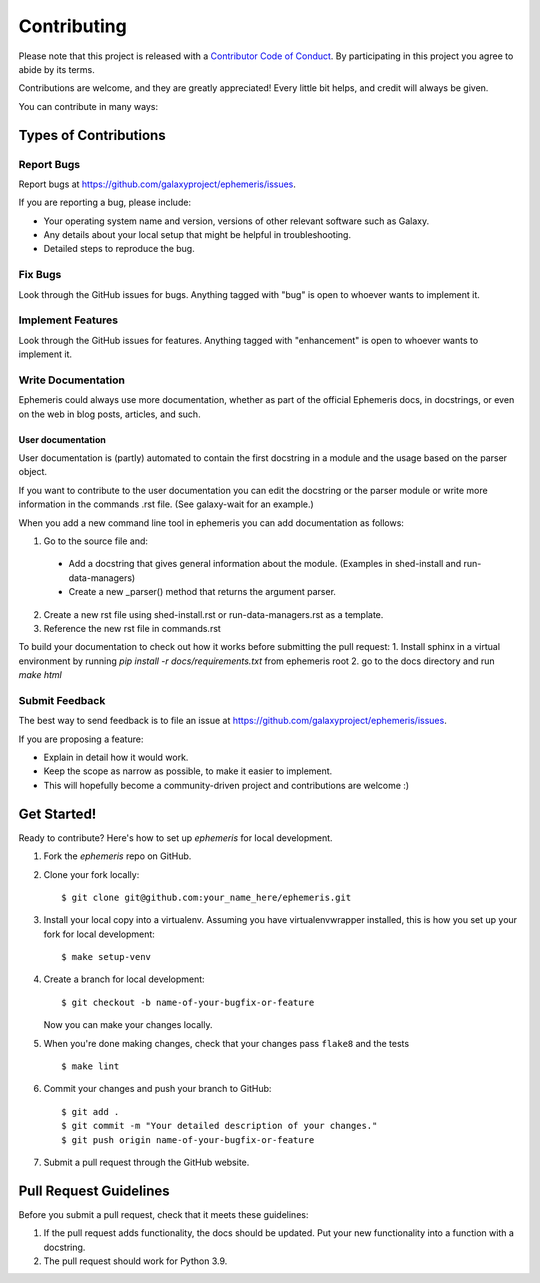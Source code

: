 ============
Contributing
============

Please note that this project is released with a `Contributor Code of Conduct
<https://ephemeris.readthedocs.org/en/latest/conduct.html>`__. By participating
in this project you agree to abide by its terms.

Contributions are welcome, and they are greatly appreciated! Every
little bit helps, and credit will always be given.

You can contribute in many ways:

Types of Contributions
----------------------

Report Bugs
~~~~~~~~~~~

Report bugs at https://github.com/galaxyproject/ephemeris/issues.

If you are reporting a bug, please include:

* Your operating system name and version, versions of other relevant software
  such as Galaxy.
* Any details about your local setup that might be helpful in troubleshooting.
* Detailed steps to reproduce the bug.

Fix Bugs
~~~~~~~~

Look through the GitHub issues for bugs. Anything tagged with "bug"
is open to whoever wants to implement it.

Implement Features
~~~~~~~~~~~~~~~~~~

Look through the GitHub issues for features. Anything tagged with
"enhancement" is open to whoever wants to implement it.

Write Documentation
~~~~~~~~~~~~~~~~~~~

Ephemeris could always use more documentation, whether as part of the
official Ephemeris docs, in docstrings, or even on the web in blog posts,
articles, and such.

User documentation
+++++++++++++++++++
User documentation is (partly) automated to contain the first docstring in a
module and the usage based on the parser object.

If you want to contribute to the user documentation you can edit the docstring or the parser module
or write more information in the commands .rst file. (See galaxy-wait for an example.)

When you add a new command line tool in ephemeris you can add documentation as follows:

1. Go to the source file and:

  * Add a docstring that gives general information about the module. (Examples in shed-install and run-data-managers)
  * Create a new _parser() method that returns the argument parser.

2. Create a new rst file using shed-install.rst or run-data-managers.rst as a template.
3. Reference the new rst file in commands.rst

To build your documentation to check out how it works before submitting the pull request:
1. Install sphinx in a virtual environment by running `pip install -r docs/requirements.txt` from ephemeris root
2. go to the docs directory and run `make html`

Submit Feedback
~~~~~~~~~~~~~~~

The best way to send feedback is to file an issue at https://github.com/galaxyproject/ephemeris/issues.

If you are proposing a feature:

* Explain in detail how it would work.
* Keep the scope as narrow as possible, to make it easier to implement.
* This will hopefully become a community-driven project and contributions
  are welcome :)

Get Started!
------------

Ready to contribute? Here's how to set up `ephemeris` for local development.

1. Fork the `ephemeris` repo on GitHub.
2. Clone your fork locally::

    $ git clone git@github.com:your_name_here/ephemeris.git

3. Install your local copy into a virtualenv. Assuming you have virtualenvwrapper installed, this is how you set up your fork for local development::

    $ make setup-venv

4. Create a branch for local development::

    $ git checkout -b name-of-your-bugfix-or-feature

   Now you can make your changes locally.

5. When you're done making changes, check that your changes pass ``flake8``
   and the tests

   ::

       $ make lint

6. Commit your changes and push your branch to GitHub::

    $ git add .
    $ git commit -m "Your detailed description of your changes."
    $ git push origin name-of-your-bugfix-or-feature

7. Submit a pull request through the GitHub website.

Pull Request Guidelines
-----------------------

Before you submit a pull request, check that it meets these guidelines:

1. If the pull request adds functionality, the docs should be updated. Put
   your new functionality into a function with a docstring.
2. The pull request should work for Python 3.9.

.. _Tox: https://tox.readthedocs.org/en/latest/
.. _nose: https://nose.readthedocs.org/en/latest/
